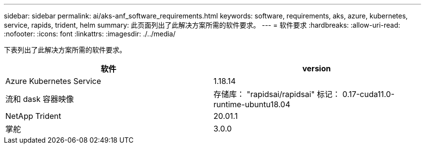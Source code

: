 ---
sidebar: sidebar 
permalink: ai/aks-anf_software_requirements.html 
keywords: software, requirements, aks, azure, kubernetes, service, rapids, trident, helm 
summary: 此页面列出了此解决方案所需的软件要求。 
---
= 软件要求
:hardbreaks:
:allow-uri-read: 
:nofooter: 
:icons: font
:linkattrs: 
:imagesdir: ./../media/


[role="lead"]
下表列出了此解决方案所需的软件要求。

|===
| 软件 | version 


| Azure Kubernetes Service | 1.18.14 


| 流和 dask 容器映像 | 存储库： "rapidsai/rapidsai" 标记： 0.17-cuda11.0-runtime-ubuntu18.04 


| NetApp Trident | 20.01.1 


| 掌舵 | 3.0.0 
|===